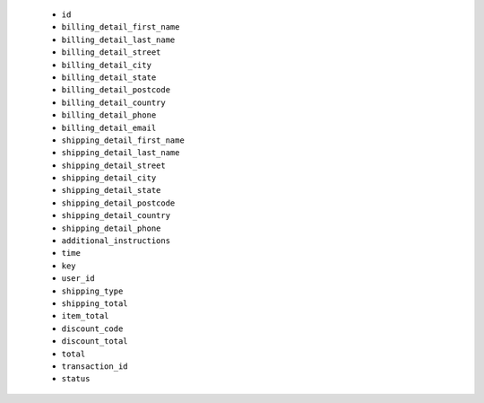   * ``id``
  * ``billing_detail_first_name``
  * ``billing_detail_last_name``
  * ``billing_detail_street``
  * ``billing_detail_city``
  * ``billing_detail_state``
  * ``billing_detail_postcode``
  * ``billing_detail_country``
  * ``billing_detail_phone``
  * ``billing_detail_email``
  * ``shipping_detail_first_name``
  * ``shipping_detail_last_name``
  * ``shipping_detail_street``
  * ``shipping_detail_city``
  * ``shipping_detail_state``
  * ``shipping_detail_postcode``
  * ``shipping_detail_country``
  * ``shipping_detail_phone``
  * ``additional_instructions``
  * ``time``
  * ``key``
  * ``user_id``
  * ``shipping_type``
  * ``shipping_total``
  * ``item_total``
  * ``discount_code``
  * ``discount_total``
  * ``total``
  * ``transaction_id``
  * ``status``